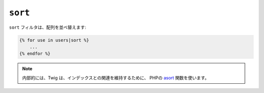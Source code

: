 ``sort``
========

``sort`` フィルタは、配列を並べ替えます:

.. code-block:: jinja

    {% for use in users|sort %}
        ...
    {% endfor %}

.. note::

    内部的には、Twig は、インデックスとの関連を維持するために、
    PHPの `asort`_ 関数を使います。

.. _`asort`: http://php.net/asort

.. 2012/08/09 goohib b096e21daa6647cd23063c3a4e4280ad81df8f84
